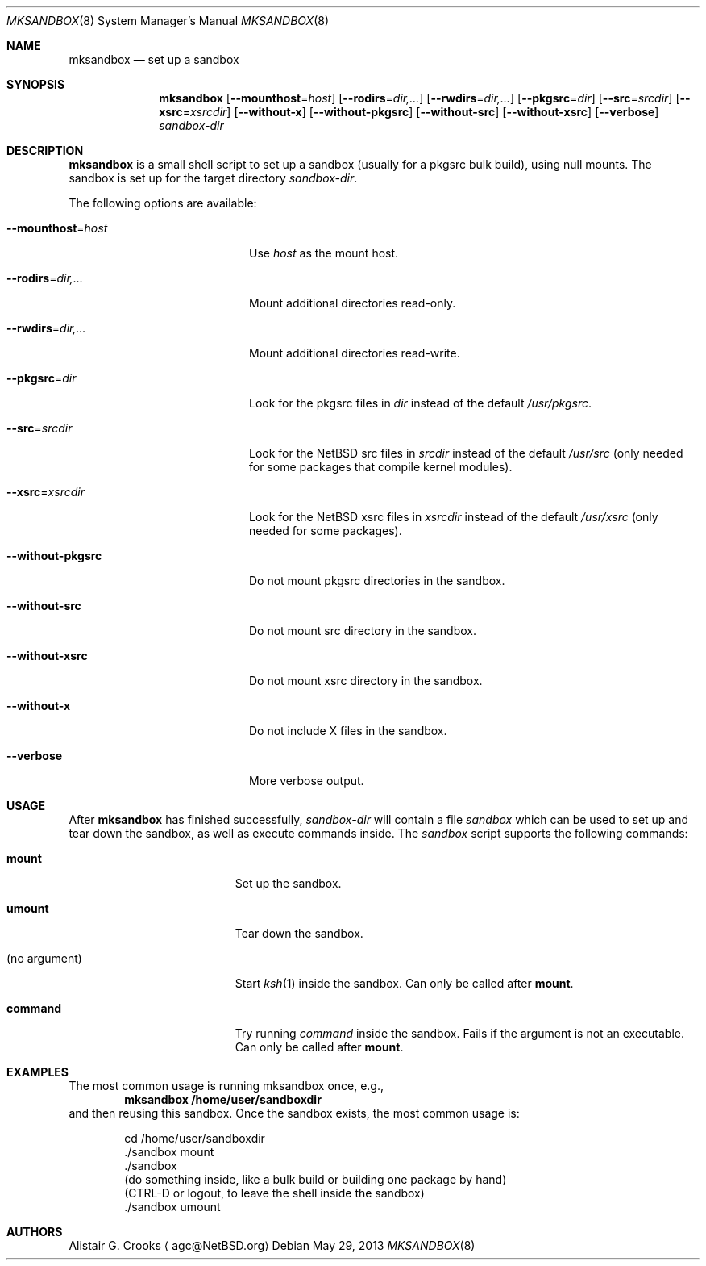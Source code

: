 .\" $NetBSD: mksandbox.8,v 1.6 2018/04/12 02:11:24 simonb Exp $
.\"
.\" Copyright (c) 2012 Thomas Klausner <wiz@NetBSD.org>
.\" All rights reserved.
.\"
.\" Redistribution and use in source and binary forms, with or without
.\" modification, are permitted provided that the following conditions
.\" are met:
.\" 1. Redistributions of source code must retain the above copyright
.\"    notice, this list of conditions and the following disclaimer.
.\" 2. Redistributions in binary form must reproduce the above copyright
.\"    notice, this list of conditions and the following disclaimer in the
.\"    documentation and/or other materials provided with the distribution.
.\"
.\" THIS SOFTWARE IS PROVIDED BY THE AUTHOR ``AS IS'' AND ANY EXPRESS OR
.\" IMPLIED WARRANTIES, INCLUDING, BUT NOT LIMITED TO, THE IMPLIED WARRANTIES
.\" OF MERCHANTABILITY AND FITNESS FOR A PARTICULAR PURPOSE ARE DISCLAIMED.
.\" IN NO EVENT SHALL THE AUTHOR BE LIABLE FOR ANY DIRECT, INDIRECT,
.\" INCIDENTAL, SPECIAL, EXEMPLARY, OR CONSEQUENTIAL DAMAGES (INCLUDING, BUT
.\" NOT LIMITED TO, PROCUREMENT OF SUBSTITUTE GOODS OR SERVICES; LOSS OF USE,
.\" DATA, OR PROFITS; OR BUSINESS INTERRUPTION) HOWEVER CAUSED AND ON ANY
.\" THEORY OF LIABILITY, WHETHER IN CONTRACT, STRICT LIABILITY, OR TORT
.\" (INCLUDING NEGLIGENCE OR OTHERWISE) ARISING IN ANY WAY OUT OF THE USE OF
.\" THIS SOFTWARE, EVEN IF ADVISED OF THE POSSIBILITY OF SUCH DAMAGE.
.\"
.Dd May 29, 2013
.Dt MKSANDBOX 8
.Os
.Sh NAME
.Nm mksandbox
.Nd set up a sandbox
.Sh SYNOPSIS
.Nm
.Op Fl Fl mounthost Ns = Ns Ar host
.Op Fl Fl rodirs Ns = Ns Ar dir,...
.Op Fl Fl rwdirs Ns = Ns Ar dir,...
.Op Fl Fl pkgsrc Ns = Ns Ar dir
.Op Fl Fl src Ns = Ns Ar srcdir
.Op Fl Fl xsrc Ns = Ns Ar xsrcdir
.Op Fl Fl without-x
.Op Fl Fl without-pkgsrc
.Op Fl Fl without-src
.Op Fl Fl without-xsrc
.Op Fl Fl verbose
.Ar sandbox-dir
.Sh DESCRIPTION
.Nm
is a small shell script to set up a sandbox (usually for a pkgsrc bulk
build), using null mounts.
The sandbox is set up for the target directory
.Ar sandbox-dir .
.Pp
The following options are available:
.Bl -tag -width "Xmounthost=hostXXX"
.It Fl Fl mounthost Ns = Ns Ar host
Use
.Ar host
as the mount host.
.It Fl Fl rodirs Ns = Ns Ar dir,...
Mount additional directories read-only.
.It Fl Fl rwdirs Ns = Ns Ar dir,...
Mount additional directories read-write.
.It Fl Fl pkgsrc Ns = Ns Ar dir
Look for the pkgsrc files in
.Ar dir
instead of the default
.Pa /usr/pkgsrc .
.It Fl Fl src Ns = Ns Ar srcdir
Look for the
.Nx
src files in
.Ar srcdir
instead of the default
.Pa /usr/src
(only needed for some packages that compile kernel modules).
.It Fl Fl xsrc Ns = Ns Ar xsrcdir
Look for the
.Nx
xsrc files in
.Ar xsrcdir
instead of the default
.Pa /usr/xsrc
(only needed for some packages).
.It Fl Fl without-pkgsrc
Do not mount pkgsrc directories in the sandbox.
.It Fl Fl without-src
Do not mount src directory in the sandbox.
.It Fl Fl without-xsrc
Do not mount xsrc directory in the sandbox.
.It Fl Fl without-x
Do not include X files in the sandbox.
.It Fl Fl verbose
More verbose output.
.El
.Sh USAGE
After
.Nm
has finished successfully,
.Ar sandbox-dir
will contain a file
.Pa sandbox
which can be used to set up and tear down the sandbox, as well as
execute commands inside.
The
.Pa sandbox
script supports the following commands:
.Bl -tag -width XXnoXargumentXXXX
.It Ic mount
Set up the sandbox.
.It Ic umount
Tear down the sandbox.
.It (no argument)
Start
.Xr ksh 1
inside the sandbox.
Can only be called after
.Ic mount .
.It Ic command
Try running
.Pa command
inside the sandbox.
Fails if the argument is not an executable.
Can only be called after
.Ic mount .
.El
.Sh EXAMPLES
The most common usage is running mksandbox once, e.g.,
.Dl mksandbox /home/user/sandboxdir
and then reusing this sandbox.
Once the sandbox exists, the most common usage is:
.Bd -literal -offset indent
cd /home/user/sandboxdir
\&./sandbox mount
\&./sandbox
(do something inside, like a bulk build or building one package by hand)
(CTRL-D or logout, to leave the shell inside the sandbox)
\&./sandbox umount
.Ed
.Sh AUTHORS
.An Alistair G. Crooks
.Aq agc@NetBSD.org

